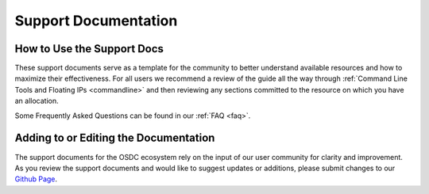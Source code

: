 Support Documentation
===========================================

How to Use the Support Docs
--------------------------------

These support documents serve as a template for the community to better understand available resources and how to maximize their effectiveness.   For all users we recommend a review of the guide all the way through :ref:`Command Line Tools and Floating IPs <commandline>` and then reviewing any sections committed to the resource on which you have an allocation.   

Some Frequently Asked Questions can be found in our :ref:`FAQ <faq>`.       

Adding to or Editing the Documentation
--------------------------------------

The support documents for the OSDC ecosystem rely on the input of our user community for clarity and improvement.  As you review the support documents and would like to suggest updates or additions, please submit changes to our `Github Page <https://github.com/LabAdvComp/osdc_support>`_.   
